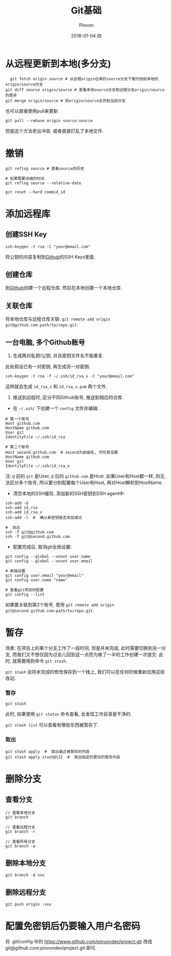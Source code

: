 #+TITLE:       Git基础
#+AUTHOR:      Pinvon
#+EMAIL:       pinvon@Inspiron
#+DATE:        2018-01-04 四
#+URI:         /blog/%y/%m/%d/git基础
#+KEYWORDS:    <TODO: insert your keywords here>
#+TAGS:        Git
#+LANGUAGE:    en
#+OPTIONS:     H:3 num:nil toc:t \n:nil ::t |:t ^:nil -:nil f:t *:t <:t
#+DESCRIPTION: <TODO: insert your description here>

* 从远程更新到本地(多分支)

  #+BEGIN_SRC shell
  git fetch origin source # 从远程origin仓库的source分支下载代码到本地的origin/source分支
git diff source origin/source # 查看本地source分支和远程分支origin/source的差异
git merge origin/source # 将origin/source合并到当前分支
  #+END_SRC

也可以直接使用pull来更新
#+BEGIN_SRC shell
git pull --rebase origin source:source
#+END_SRC
但是这个方法老出冲突. 或者直接打乱了本地文件.

* 撤销

#+BEGIN_SRC shell
git reflog source # 查看source的历史

# 如果需要详细的时间
git reflog source --relative-date

git reset --hard commid_id
#+END_SRC

* 添加远程库

** 创建SSH Key
#+BEGIN_SRC Shell
ssh-keygen -t rsa -C "your@email.com"
#+END_SRC
将公钥的内容复制到[[https://www.github.com][Github]]的SSH Keys里面.

** 创建仓库

到[[https://www.github.com][Github]]创建一个远程仓库. 然后在本地创建一个本地仓库.

** 关联仓库

将本地仓库与远程仓库关联: =git remote add origin git@github.com:path/to/repo.git=.

** 一台电脑, 多个Github账号

1. 生成两对私钥/公钥, 并且密钥文件名不能重复. 

此处假设已有一对密钥, 再生成另一对密钥.
#+BEGIN_SRC Shell
ssh-keygen -t rsa -f ~/.ssh/id_rsa_x -C "your@email.com"
#+END_SRC
这样就会生成 =id_rsa_x= 和 =id_rsa_x.pub= 两个文件.

2. 推送到远程时, 区分不同Github账号, 推送到相应的仓库.

- 在 =~/.ssh/= 下创建一个 =config= 文件并编辑:
#+BEGIN_SRC Shell
# 第一个账号
Host github.com
HostName github.com
User git
IdentityFile ~/.ssh/id_rsa

# 第二个账号
Host second.github.com  # second为前缀名, 可任意设置
HostName github.com
User git
IdentityFile ~/.ssh/id_rsa_x
#+END_SRC
注: =@= 前的 =git= 是User, =@= 后的 =github.com= 是Host. 如果User和Host都一样, 则无法区分多个账号, 所以要分别配置每个User和Host, 再对Host解析到HostName.

- 清空本地的SSH缓存, 添加新的SSH密钥到SSH agent中:
#+BEGIN_SRC Shell
ssh-add -D
ssh-add id_rsa
ssh-add id_rsa_x
ssh-add -l  #  确认新密钥是否添加成功

#  测试
ssh -T git@github.com
ssh -T git@second.github.com
#+END_SRC

- 配置完成后, 取消git全局设置:
#+BEGIN_SRC Shell
git config --global --unset user.name
git config --global --unset user.email

# 单独设置
git config user.email "your@email"
git config user.name "name"

# 查看git项目的配置
git config --list
#+END_SRC

如果要关联到第2个账号, 使用 =git remote add origin git@second.github.com:path/to/repo.git=. 
* 暂存

场景: 在项目上的某个分支工作了一段时间, 但是并未完成, 此时需要切换到另一分支, 而我们又不想仅因为过会儿回到这一点而为做了一半的工作创建一次提交. 此时, 就需要用到命令 =git stash=.

=git stash= 会将未完成的修改保存到一个栈上, 我们可以在任何时候重新应用这些改动.

*** 暂存

#+BEGIN_SRC Shell
git stash
#+END_SRC
此时, 如果使用 =git status= 命令查看, 会发现工作目录是干净的.

=git stash list= 可以查看有哪些东西被暂存了.

*** 取出

#+BEGIN_SRC Shell
git stash apply  #  取出最近被暂存的内容
git stash apply stash@{2}  #  取出指定的更旧的暂存内容
#+END_SRC

* 删除分支

** 查看分支

#+BEGIN_SRC Shell
// 查看本地分支
git branch

// 查看远程分支
git branch -r

// 查看所有分支
git branch -a
#+END_SRC

** 删除本地分支

#+BEGIN_SRC Shell
git branch -d xxx
#+END_SRC

** 删除远程分支

#+BEGIN_SRC Shell
git push origin :xxx
#+END_SRC

* 配置免密钥后仍要输入用户名密码

将 .git/config 中的 https://www.github.com/pinvondev/project.git 改成 git@github.com:pinvondev/project.git 即可.
